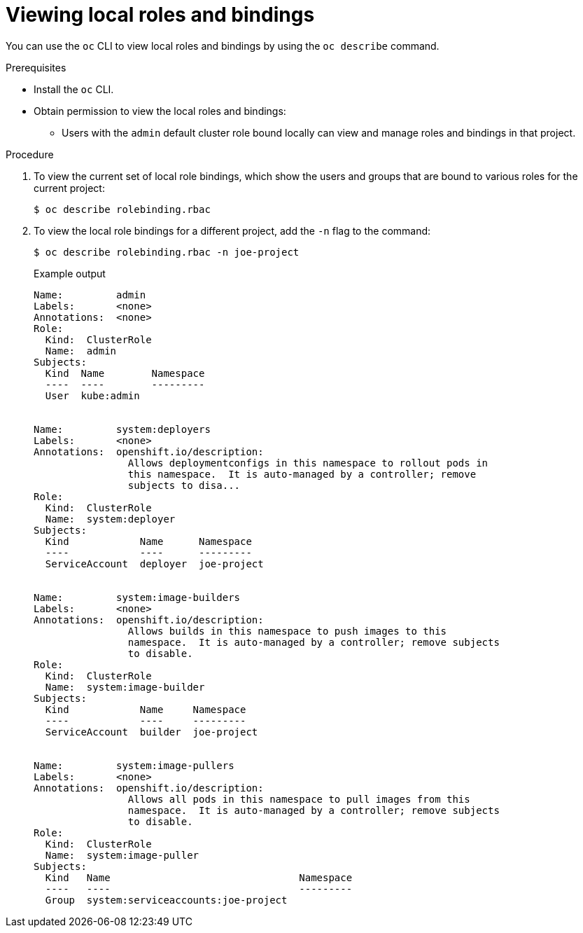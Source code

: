 // Module included in the following assemblies:
//
// * authentication/using-rbac.adoc
// * post_installation_configuration/preparing-for-users.adoc

:_content-type: PROCEDURE
[id="viewing-local-roles_{context}"]
= Viewing local roles and bindings

You can use the `oc` CLI to view local roles and bindings by using the
`oc describe` command.

.Prerequisites

* Install the `oc` CLI.
* Obtain permission to view the local roles and bindings:

ifdef::openshift-dedicated[]
** Users with the `dedicated-admins-cluster` role can view and manage local roles and bindings.
endif::[]

ifdef::openshift-enterprise,openshift-webscale,openshift-origin[]
** Users with the `cluster-admin` default cluster role bound cluster-wide can
perform any action on any resource, including viewing local roles and bindings.
endif::[]

** Users with the `admin` default cluster role bound locally can view and manage
roles and bindings in that project.

.Procedure

. To view the current set of local role bindings, which show the users and groups
that are bound to various roles for the current project:
+
[source,terminal]
----
$ oc describe rolebinding.rbac
----

. To view the local role bindings for a different project, add the `-n` flag
to the command:
+
[source,terminal]
----
$ oc describe rolebinding.rbac -n joe-project
----
+
.Example output
[source,terminal]
----
Name:         admin
Labels:       <none>
Annotations:  <none>
Role:
  Kind:  ClusterRole
  Name:  admin
Subjects:
  Kind  Name        Namespace
  ----  ----        ---------
  User  kube:admin


Name:         system:deployers
Labels:       <none>
Annotations:  openshift.io/description:
                Allows deploymentconfigs in this namespace to rollout pods in
                this namespace.  It is auto-managed by a controller; remove
                subjects to disa...
Role:
  Kind:  ClusterRole
  Name:  system:deployer
Subjects:
  Kind            Name      Namespace
  ----            ----      ---------
  ServiceAccount  deployer  joe-project


Name:         system:image-builders
Labels:       <none>
Annotations:  openshift.io/description:
                Allows builds in this namespace to push images to this
                namespace.  It is auto-managed by a controller; remove subjects
                to disable.
Role:
  Kind:  ClusterRole
  Name:  system:image-builder
Subjects:
  Kind            Name     Namespace
  ----            ----     ---------
  ServiceAccount  builder  joe-project


Name:         system:image-pullers
Labels:       <none>
Annotations:  openshift.io/description:
                Allows all pods in this namespace to pull images from this
                namespace.  It is auto-managed by a controller; remove subjects
                to disable.
Role:
  Kind:  ClusterRole
  Name:  system:image-puller
Subjects:
  Kind   Name                                Namespace
  ----   ----                                ---------
  Group  system:serviceaccounts:joe-project
----
